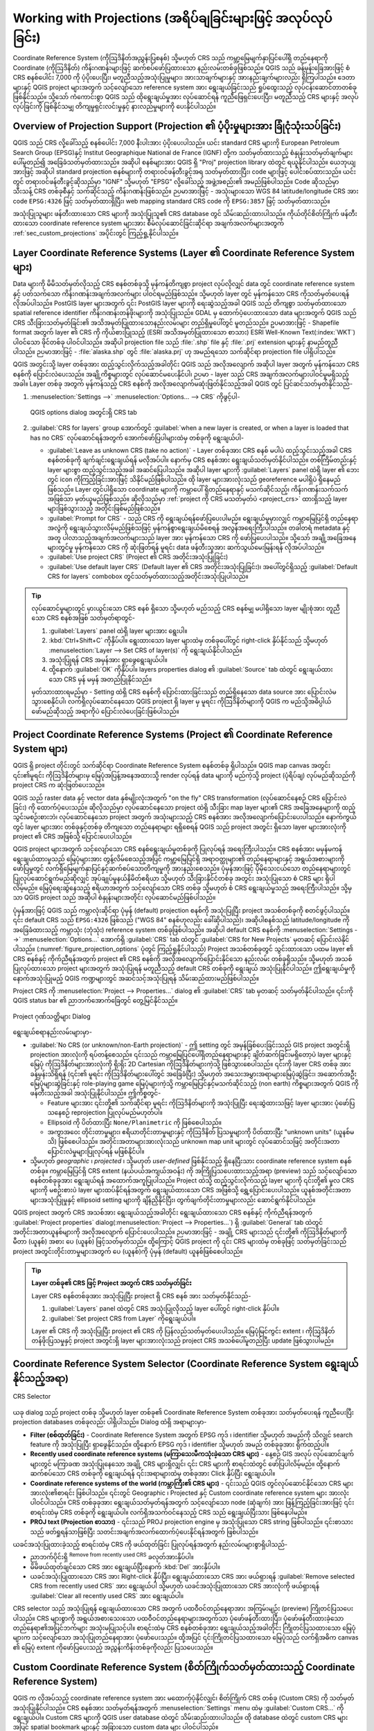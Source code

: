 .. _`label_projections`:

****************************************************************
Working with Projections (အရိပ်ချခြင်းများဖြင့် အလုပ်လုပ်ခြင်း)
****************************************************************

.. only:: html

   .. contents::
      :local:

.. index:: Projections, CRS (Coordinate Reference System)

Coordinate Reference System (ကိုဩဒိနိတ်အညွှန်းပြစနစ်) သို့မဟုတ် CRS သည် ကမ္ဘာ့မြေမျက်နှာပြင်ပေါ်ရှိ တည်နေရာကို Coordinate (ကိုဩဒိနိတ်) ကိန်းဂဏန်းများဖြင့် ဆက်စပ်ဖော်ပြထားသော နည်းလမ်းတစ်ခုဖြစ်သည်။ QGIS သည် ခန့်မှန်းခြေအားဖြင့် စံ CRS စနစ်ပေါင်း 7,000 ကို ပံ့ပိုးပေးပြီး၊ မတူညီသည့်အသုံးပြုမှုများ၊ အားသာချက်များနှင့် အားနည်းချက်များလည်း ရှိကြပါသည်။ ဒေတာများနှင့် QGIS project များအတွက် သင့်လျော်သော reference system အား ရွေးချယ်ခြင်းသည် ရှုပ်ထွေးသည့် လုပ်ငန်းဆောင်တာတစ်ခု ဖြစ်နိုင်သည်။ သို့သော် ကံကောင်းစွာ QGIS သည် ထိုရွေးချယ်မှုအား လုပ်ဆောင်ရန် ကူညီဖြေရှင်းပေးပြီး၊ မတူညီသည့် CRS များနှင့် အလုပ်လုပ်ခြင်းကို ဖြစ်နိုင်သမျှ တိကျမှုရှင်းလင်းမှုနှင့် နားလည်မှုများကို ပေးနိုင်ပါသည်။ 

.. index:: EPSG (European Petroleum Search Group), IGNF (Institut Geographique National de France)

Overview of Projection Support (Projection ၏ ပံ့ပိုးမှုများအား ခြုံငုံသုံးသပ်ခြင်း)
====================================================================================

QGIS သည် CRS လို့ခေါ်သည့် စနစ်ပေါင်း 7,000 နီးပါးအား ပံ့ပိုးပေးပါသည်။ ယင်း standard CRS များကို European Petroleum Search Group (EPSG)နှင့်  
Institut Geographique National de France (IGNF) တို့က သတ်မှတ်ထားသည့် စံနှုန်းသတ်မှတ်ချက်များပေါ်မူတည်၍ အခြေခံသတ်မှတ်ထားသည်။
အဆိုပါ စနစ်များအား QGIS ရှိ "Proj" projection library ထဲတွင် ရယူနိုင်ပါသည်။ ယေဘုယျအားဖြင့် အဆိုပါ standard projection စနစ်များကို 
တရားဝင်ဖန်တီးခွင့်အရ သတ်မှတ်ထားပြီး၊ code များဖြင့် ပေါင်းစပ်ထားသည်။ ယင်းတွင် တရားဝင်ဖန်တီးခွင့်ဆိုသည်မှာ "IGNF" သို့မဟုတ် "EPSG"  လို့ခေါ်သည့် 
အဖွဲ့အစည်း၏ အမည်ဖြစ်ပါသည်။ Code ဆိုသည်မှာ သီးသန့် CRS တစ်ခုစီနှင့် သက်ဆိုင်သည့် ကိန်းဂဏန်းဖြစ်သည်။ 
ဉပမာအားဖြင့် - အသုံးများသော WGS 84 latitude/longitude CRS အား code ``EPSG:4326`` ဖြင့် သတ်မှတ်ထားရှိပြီး၊
web mapping standard CRS code ကို ``EPSG:3857`` ဖြင့် သတ်မှတ်ထားသည်။

အသုံးပြုသူများ ဖန်တီးထားသော CRS များကို အသုံးပြုသူ၏ CRS database တွင် သိမ်းဆည်းထားပါသည်။ 
ကိုယ်တိုင်စိတ်ကြိုက် ဖန်တီးထားသော coordinate reference system များအား စီမံလုပ်ဆောင်ခြင်းဆိုင်ရာ အချက်အလက်များအတွက် 
:ref:`sec_custom_projections` အပိုင်းတွင် ကြည့်ရှု့နိုင်ပါသည်။ 

.. _layer_crs:

Layer Coordinate Reference Systems (Layer ၏ Coordinate Reference System များ)
==============================================================================

Data များကို မိမိသတ်မှတ်လိုသည့် CRS စနစ်တစ်ခုသို့ မှန်ကန်တိကျစွာ project လုပ်လိုလျှင် data တွင် coordinate reference system နှင့် ပတ်သက်သော ကိန်းဂဏန်းအချက်အလက်များ ပါဝင်ရမည်ဖြစ်သည်။ သို့မဟုတ် layer တွင် မှန်ကန်သော CRS ကိုသတ်မှတ်ပေးရန် လိုအပ်ပါသည်။ PostGIS layer များအတွက် ၎င်း PostGIS layer များကို ရေးဆွဲသည့်အခါ QGIS သည် တိကျစွာ သတ်မှတ်ထားသော spatial reference identifier ကိန်းဂဏန်းတန်ဖိုးများကို အသုံးပြုသည်။ GDAL မှ ထောက်ပံ့ပေးထားသော  data များအတွက် QGIS သည် CRS သီးခြားသတ်မှတ်ခြင်း၏ အသိအမှတ်ပြုထားသောနည်းလမ်းများ တည်ရှိမှုပေါ်တွင် မူတည်သည်။ ဥပမာအားဖြင့် - Shapefile format အတွက် layer ၏ CRS ကို ကိုယ်စားပြုသည့် (ESRI အသိအမှတ်ပြုထားသော စာသား) ESRI Well-Known Text(:index:`WKT`) ပါဝင်သော ဖိုင်တစ်ခု ပါဝင်ပါသည်။ အဆိုပါ projection file သည် :file:`.shp` file နှင့် :file:`.prj` extension များနှင့် နာမည်တူညီပါသည်။ ဉပမာအားဖြင့် - :file:`alaska.shp` တွင် :file:`alaska.prj` ဟု အမည်ရသော သက်ဆိုင်ရာ projection file ပါရှိပါသည်။ 

QGIS အတွင်းသို့ layer တစ်ခုအား ထည့်သွင်းလိုက်သည့်အခါတိုင်း  QGIS သည် အလိုအလျောက် အဆိုပါ layer အတွက် မှန်ကန်သော  
CRS စနစ်ကို ပြောင်းလဲပေးသည်။ အချို့ကိစ္စများတွင် လုပ်ဆောင်မပေးနိုင်ပါ၊ ဉပမာ - layer သည် CRS အချက်အလက်များပါဝင်မှုမရှိသည့်အခါ။ Layer တစ်ခု အတွက် မှန်ကန်သည့် CRS စနစ်ကို အလိုအလျောက်မဆုံးဖြတ်နိုင်သည့်အခါ QGIS တွင် ပြင်ဆင်သတ်မှတ်နိုင်သည်-

#. :menuselection:`Settings -->` |options| :menuselection:`Options... --> CRS` ကိုဖွင့်ပါ-

   .. _figure_projection_options:

   .. figure:: ../introduction/img/options_crs.png
      :align: center

      QGIS options dialog အတွင်းရှိ CRS tab

#. :guilabel:`CRS for layers` group အောက်တွင် :guilabel:`when a new layer is created, or when a layer is loaded that has no CRS` လုပ်ဆောင်ရန်အတွက် အောက်ဖော်ပြပါများထဲမှ တစ်ခုကို ရွေးချယ်ပါ-

   * |radioButtonOn| :guilabel:`Leave as unknown CRS (take no action)` -
     Layer တစ်ခုအား CRS စနစ် မပါပဲ ထည့်သွင်းသည့်အခါ CRS စနစ်တစ်ခုကို ချက်ချင်းရွေးချယ်ရန် မလိုအပ်ပါ။ နောက်မှ CRS စနစ်အား  ရွေးချယ်သတ်မှတ်နိုင်ပါသည်။ တစ်ကြိမ်တည်းနှင့် layer များစွာ ထည့်သွင်းသည့်အခါ အဆင်ပြေပါသည်။ အဆိုပါ layer များကို :guilabel:`Layers` panel ထဲရှိ layer ၏ ဘေးတွင် |indicatorNoCRS| icon ကိုကြည့်ခြင်းအားဖြင့် သိနိုင်မည်ဖြစ်ပါသည်။ ထို layer များအားလုံးသည် georeference မပါရှိပဲ ရှိနေမည်ဖြစ်သည်။ Layer တွင်ပါရှိသော coordinate များကို ကမ္ဘာပေါ် ရှိတည်နေရာနှင့် မသက်ဆိုင်သည့်၊ ကိန်းဂဏန်းသက်သက်အဖြစ်သာ မှတ်ယူမည်ဖြစ်သည်။ ဆိုလိုသည်မှာ :ref:`project ကို CRS မသတ်မှတ်ပဲ <project_crs>` ထားရှိသည့် layer များဖြစ်သွားသည့် အတိုင်းဖြစ်မည်ဖြစ်သည်။ 
   * |radioButtonOff| :guilabel:`Prompt for CRS` - သည် CRS ကို ရွေးချယ်ရန်ဖော်ပြပေးပါမည်။ ရွေးချယ်မှုမှားလျှင် ကမ္ဘာမြေပြင်ရှိ တည်နေရာအလွဲကို ရွေးချယ်သွားလိမ့်မည်ဖြစ်သဖြင့် မှန်ကန်စွာရွေးချယ်မိစေရန် အလွန်အရေးကြီးပါသည်။ တခါတရံ metadata နှင့်အတူ ပါလာသည့်အချက်အလက်များသည် layer အား မှန်ကန်သော CRS ကို ဖော်ပြပေးပါသည်။ သို့သော် အချို့အခြေအနေများတွင်မှု မှန်ကန်သော CRS ကို ဆုံးဖြတ်ရန် မူရင်း data ဖန်တီးသူအား ဆက်သွယ်မေးမြန်းရန် လိုအပ်ပါသည်။
   * |radioButtonOff| :guilabel:`Use project CRS` (Project ၏ CRS အတိုင်းအသုံးပြုခြင်း)
   * |radioButtonOff| :guilabel:`Use default layer CRS` (Default layer ၏ CRS အတိုင်းအသုံးပြုခြင်း)၊ အပေါ်တွင်ရှိသည့် :guilabel:`Default CRS for layers` combobox တွင်သတ်မှတ်ထားသည့်အတိုင်းအသုံးပြုပါသည်။ 

.. tip::

   လုပ်ဆောင်မှုများတွင် မှားယွင်းသော CRS စနစ် ရှိသော သို့မဟုတ် မည်သည့် CRS စနစ်မျှ မပါရှိသော layer မျိုးစုံအား တူညီသော CRS စနစ်အဖြစ် သတ်မှတ်ရာတွင်-

   #. :guilabel:`Layers` panel ထဲရှိ layer များအား ရွေးပါ။
   #. :kbd:`Ctrl+Shift+C` ကိုနှိပ်ပါ။ ရွေးထားသော layer များထဲမှ တစ်ခုပေါ်တွင် right-click နှိပ်နိုင်သည် သို့မဟုတ် :menuselection:`Layer --> Set CRS of layer(s)` ကို ရွေးချယ်နိုင်ပါသည်။
   #. အသုံးပြုရန် CRS အမှန်အား ရှာဖွေရွေးချယ်ပါ။
   #. ထို့နောက် :guilabel:`OK` ကိုနှိပ်ပါ။  layers properties dialog ၏ :guilabel:`Source` tab ထဲတွင် ရွေးချယ်ထားသော CRS မှန် မမှန် အတည်ပြုနိုင်သည်။ 

   မှတ်သားထားရမည်မှာ - Setting ထဲရှိ CRS စနစ်ကို ပြောင်းထားခြင်းသည် တည်ရှိနေသော data source အား ပြောင်းလဲမသွားစေနိုင်ပါ၊ လက်ရှိလုပ်ဆောင်နေသော QGIS project ရှိ layer မှ မူရင်း ကိုဩဒိနိတ်များကို QGIS က မည်သို့အဓိပ္ပါယ်ဖော်မည်ဆိုသည့် အရာကိုပဲ ပြောင်းလဲပေးခြင်းဖြစ်ပါသည်။ 


.. index:: CRS, Proj, On-the-fly transformation
   single: CRS; Default CRS
.. _project_crs:

Project Coordinate Reference Systems (Project ၏ Coordinate Reference System များ)
==================================================================================

QGIS ရှိ  project တိုင်းတွင် သက်ဆိုင်ရာ Coordinate Reference System စနစ်တစ်ခု ရှိပါသည်။ QGIS map canvas အတွင်း ၎င်း၏မူရင်း ကိုဩဒိနိတ်များမှ မြေပုံအပြန့်အနေအထားသို့ render လုပ်ရန် data များကို မည်ကဲ့သို့ project (ပုံရိပ်ချ) လုပ်မည်ဆိုသည်ကို project CRS က ဆုံးဖြတ်ပေးသည်။ 

QGIS သည် raster data နှင့် vector data နှစ်မျိုးလုံးအတွက် "on the fly" CRS transformation (လုပ်ဆောင်နေစဉ် CRS ပြောင်းလဲခြင်း) ကို ထောက်ပံ့ပေးသည်။
ဆိုလိုသည်မှာ လုပ်ဆောင်နေသော project ထဲရှိ သီးခြား map layer များ၏ CRS အခြေအနေများကို ထည့်သွင်းမစဉ်းစားဘဲ၊ လုပ်ဆောင်နေသော project
အတွက် အသုံးများသည့် CRS စနစ်အား အလိုအလျောက်ပြောင်းပေးပါသည်။ နောက်ကွယ်တွင် layer များအား တစ်ခုနှင့်တစ်ခု တိကျသော တည်နေရာများ ရရှိစေရန်
QGIS သည် project အတွင်း ရှိသော layer များအားလုံးကို project ၏ CRS အဖြစ်သို့ ပြောင်းပေးပါသည်။ 
 
QGIS project များအတွက် သင့်လျော်သော CRS စနစ်ရွေးချယ်မှုတစ်ခုကို ပြုလုပ်ရန် အရေးကြီးပါသည်။ 
CRS စနစ်အား မမှန်မကန်ရွေးချယ်ထားမှုသည် မြေပုံများအား တွန့်လိမ်စေသည့်အပြင် ကမ္ဘာ့မြေပြင်ရှိ အရာဝတ္ထုများ၏ တည်နေရာများနှင့် အရွယ်အစားများကို ဖော်ပြမှုတွင် လက်ရှိမြေမျက်နှာပြင်နှင့်ဆက်စပ်သောတိကျမှုကို အားနည်းစေသည်။ ပုံမှန်အားဖြင့် ပိုမိုသေးငယ်သော တည်နေရာများတွင် ပြုလုပ်ဆောင်ရွက်မည်ဆိုလျှင် အုပ်ချုပ်မှုနယ်နိမိတ်ဧရိယာ သို့မဟုတ် သီးခြားနိုင်ငံတစ်ခု အတွင်း အသုံးပြုသော စံ CRS များ ရှိပါလိမ့်မည်။ မြေပုံရေးဆွဲနေသည့် ဧရိယာအတွက် သင့်လျော်သော CRS တစ်ခု သို့မဟုတ် စံ CRS ရွေးချယ်မှုသည် အရေးကြီးပါသည်။ သို့မှသာ QGIS project သည် အဆိုပါ စံနှုန်းများအတိုင်း လုပ်ဆောင်မည်ဖြစ်ပါသည်။ 

ပုံမှန်အားဖြင့် QGIS သည် ကမ္ဘာလုံးဆိုင်ရာ ပုံမှန် (default) projection စနစ်ကို အသုံးပြုပြီး project အသစ်တစ်ခုကို စတင်ဖွင့်ပါသည်။ ၎င်း default CRS သည်  ``EPSG:4326`` ဖြစ်သည် ("WGS 84" စနစ်ဟုလည်း ခေါ်ဆိုပါသည်)၊ အဆိုပါစနစ်သည် latitude/longitude ကိုအခြေခံထားသည့် ကမ္ဘာသုံး (ဘုံသုံး) reference system တစ်ခုဖြစ်ပါသည်။ အဆိုပါ default CRS စနစ်ကို :menuselection:`Settings -->` |options| :menuselection:`Options...` အောက်ရှိ :guilabel:`CRS` tab ထဲတွင် :guilabel:`CRS for New Projects` မှတဆင့် ပြောင်းလဲနိုင်ပါသည်။ (:numref:`figure_projection_options` ပုံတွင် ကြည့်ရှုနိုင်ပါသည်) Project အသစ်တစ်ခုတွင် သွင်းထားသော ပထမ layer ၏ CRS စနစ်နှင့် ကိုက်ညီရန်အတွက် project ၏ CRS စနစ်ကို အလိုအလျောက်ပြောင်းနိုင်သော နည်းလမ်း တစ်ခုရှိသည်။ သို့မဟုတ် အသစ်ပြုလုပ်ထားသော project များအတွက် အသုံးပြုရန် မတူညီသည့် default CRS တစ်ခုကို ရွေးချယ် အသုံးပြုနိုင်ပါသည်။ ဤရွေးချယ်မှုကို  နောက်အသုံးပြုမည့် QGIS ကဏ္ဍများတွင် အဆင်သင့်အသုံးပြုရန် သိမ်းဆည်ထားမည်ဖြစ်ပါသည်။ 

Project CRS ကို :menuselection:`Project --> Properties...` dialog ၏ :guilabel:`CRS` tab မှတဆင့် သတ်မှတ်နိုင်ပါသည်။ ၎င်းကို QGIS status bar ၏ ညာဘက်အောက်ခြေတွင် တွေ့မြင်နိုင်သည်။ 

.. _figure_projection_project:

.. figure:: img/projectionDialog.png
   :align: center

   Project ဂုဏ်သတ္တိများ Dialog

ရွေးချယ်စရာနည်းလမ်းများမှာ-

* |unchecked| :guilabel:`No CRS (or unknown/non-Earth projection)` - ဤ setting တွင် အမှန်ခြစ်ပေးခြင်းသည် GIS project အတွင်းရှိ projection အားလုံးကို ရပ်တန့်စေသည်။ ၎င်းသည် ကမ္ဘာမြေပြင်ပေါ်ရှိတည်နေရာများနှင့် ချိတ်ဆက်ခြင်းမရှိတော့ပဲ layer များနှင့်  မြေပုံ ကိုဩဒိနိတ်များအားလုံးကို ရိုးရိုး 2D Cartesian ကိုဩဒိနိတ်များကဲ့သို့ ဖြစ်သွားစေပါသည်။ ၎င်းကို layer CRS တစ်ခု အား ခန့်မှန်းသိရှိရန် (၎င်း၏ မူရင်း ကိုဩဒိနိတ်များပေါ်တွင် အခြေခံပြီး) သို့မဟုတ် အသေးအမွှားအရာများမြေပုံဆွဲခြင်း၊ အဆောက်အဦးမြေပုံများဆွဲခြင်းနှင့် role-playing game မြေပုံများကဲ့သို့ ကမ္ဘာမြေပြင်နှင့်မသက်ဆိုင်သည့် (non earth) ကိစ္စများအတွက် QGIS ကိုဖန်တီးသည့်အခါ အသုံးပြုနိုင်ပါသည်။ ဤကိစ္စတွင်-
  
  * Feature များအား ၎င်းတို့၏ သက်ဆိုင်ရာ မူရင်း ကိုဩဒိနိတ်များကို အသုံးပြုပြီး ရေးဆွဲထားသဖြင့် layer များအား ပုံဖော်ပြသနေစဉ် reprojection ပြုလုပ်မည်မဟုတ်ပါ။
  * Ellipsoid ကို ပိတ်ထားပြီး ``None/Planimetric`` ကို ဖြစ်စေပါသည်။ 
  * အကွာအဝေး တိုင်းတာမှုများ၊ ဧရိယာတိုင်းတာမှုများနှင့် ကိုဩဒိနိတ် ပြသမှုများကို ပိတ်ထားပြီး "unknown units" (ယူနစ်မသိ) ဖြစ်စေပါသည်။ အတိုင်းအတာများအားလုံးသည် unknown map unit များတွင် လုပ်ဆောင်သဖြင့် အတိုင်းအတာပြောင်းလဲမှုများပြုလုပ်ရန် မဖြစ်နိုင်ပါ။ 
	
* သို့မဟုတ်  *geographic* ၊ *projected* ၊ သို့မဟုတ် *user-defined* ဖြစ်နိုင်သည့် ရှိနေပြီးသား coordinate reference system စနစ်တစ်ခု။ ကမ္ဘာမြေပြင်ရှိ CRS extent (နယ်ပယ်အကျယ်အဝန်း) ကို အကြိုပြသပေးထားသည့်အရာ (preview) သည်  သင့်လျော်သော စနစ်တစ်ခုခုအား ရွေးချယ်ရန် အထောက်အကူပြုပါသည်။ Project ထဲသို့ ထည့်သွင်းလိုက်သည့် layer များကို ၎င်းတို့၏ မူလ CRS များကို မစဉ်းစားပဲ layer များထပ်နိုင်ရန်အတွက် ရွေးချယ်ထားသော CRS အဖြစ်သို့ ရွှေ့ပြောင်းပေးပါသည်။ ယူနစ်အတိုင်းအတာများအသုံးပြုမှုနှင့် ellipsoid setting များကို ချိန်ညှိနိုင်ပြီး၊ တွက်ချက်တိုင်းတာမှုများလည်း  ဆောင်ရွက်နိုင်ပါသည်။ 
   
QGIS project အတွက် CRS အသစ်အား ရွေးချယ်သည့်အခါတိုင်း ရွေးချယ်ထားသော CRS စနစ်နှင့် ကိုက်ညီရန်အတွက် :guilabel:`Project properties` dialog(:menuselection:`Project --> Properties...`) ရှိ :guilabel:`General` tab ထဲတွင် အတိုင်းအတာယူနစ်များကို အလိုအလျောက် ပြောင်းပေးပါသည်။ ဉပမာအားဖြင့် - အချို့ CRS များသည်  ၎င်းတို့၏ ကိုဩဒိနိတ်များကို မီတာ (ယူနစ်) အစား ပေ (ယူနစ်) ဖြင့်သတ်မှတ်သည်။ ထို့ကြောင့် QGIS project ကို ၎င်း CRS များထဲမှ တစ်ခုဖြင့် သတ်မှတ်ခြင်းသည် project အတွင်းတိုင်းတာမှုများအတွက် ပေ (ယူနစ်)ကို ပုံမှန် (default) ယူနစ်ဖြစ်စေပါသည်။

.. tip:: **Layer တစ်ခု၏ CRS ဖြင့် Project အတွက် CRS သတ်မှတ်ခြင်း**

   Layer CRS စနစ်တစ်ခုအား အသုံးပြုပြီး project ရှိ CRS စနစ် အား သတ်မှတ်နိုင်သည်-

   #. :guilabel:`Layers` panel ထဲတွင် CRS အသုံးပြုလိုသည့် layer ပေါ်တွင် right-click နှိပ်ပါ။
   #. :guilabel:`Set project CRS from Layer` ကိုရွေးချယ်ပါ။ 

   Layer ၏ CRS ကို အသုံးပြုပြီး project ၏ CRS ကို ပြန်လည်သတ်မှတ်ပေးပါသည်။ မြေပုံမြင်ကွင်း extent ၊ ကိုဩဒိနိတ် တန်ဖိုးပြသမှုနှင့် project အတွင်းရှိ layer များအားလုံးသည် project CRS အသစ်ပေါ်မူတည်ပြီး update ဖြစ်သွားပါမည်။

.. index:: CRS Selection
.. _crs_selector:

Coordinate Reference System Selector (Coordinate Reference System ရွေးချယ်နိုင်သည့်အရာ)
========================================================================================

.. _figure_crs_selector:

.. figure:: img/crs_selector.png
   :align: center

   CRS Selector 

ယခု dialog သည် project တစ်ခု သို့မဟုတ် layer တစ်ခု၏ Coordinate Reference System တစ်ခုအား သတ်မှတ်ပေးရန် ကူညီပေးပြီး projection databases တစ်ခုလည်း ပါရှိပါသည်။ Dialog ထဲရှိ အရာများမှာ-

*  **Filter (စစ်ထုတ်ခြင်း)** - Coordinate Reference System အတွက် EPSG ကုဒ် ၊ identifier သို့မဟုတ် အမည်ကို သိလျှင် search feature ကို အသုံးပြုပြီး ရှာဖွေနိုင်သည်။ ထို့နောက် EPSG ကုဒ် ၊ identifier သို့မဟုတ် အမည် တစ်ခုခုအား ရိုက်ထည့်ပါ။ 
*  **Recently used coordinate reference systems (မကြာသေးမီကသုံးခဲ့သော CRS များ)** - နေ့စဉ် GIS အလုပ် လုပ်ဆောင်ချက်များတွင် မကြာခဏ အသုံးပြုနေသော အချို့ CRS များရှိလျှင်၊ ၎င်း CRS များကို စာရင်းထဲတွင် ဖော်ပြပါလိမ့်မည်။ ထို့နောက် ဆက်စပ်သော CRS တစ်ခုကို ရွေးချယ်ရန် ၎င်းအရာများထဲမှ တစ်ခုအား Click နှိပ်ပြီး ရွေးချယ်ပါ။ 
*  **Coordinate reference systems of the world (ကမ္ဘာကြီး၏ CRS များ)** - ၎င်းသည် QGIS တွင်လုပ်ဆောင်နိုင်သော CRS များအားလုံး၏စာရင်း ဖြစ်ပါသည်။ ၎င်းတွင် Geographic ၊  Projected နှင့်  Custom coordinate reference system များ အားလုံးပါဝင်ပါသည်။ CRS တစ်ခုခုအား ရွေးချယ်သတ်မှတ်ရန်အတွက် သင့်လျော်သော node (ဆုံချက်) အား ဖြန့်ကြည့်ခြင်းအားဖြင့် ၎င်းစာရင်းထဲမှ CRS တစ်ခုကို ရွေးချယ်ပါ။ လက်ရှိအသက်ဝင်နေသည့် CRS သည် ရွေးချယ်ပြီးသား ဖြစ်နေပါမည်။ 
*  **PROJ text (Projection စာသား)** - ၎င်းသည် PROJ projection engine မှ အသုံးပြုသော CRS string ဖြစ်ပါသည်။ ၎င်းစာသားသည် ဖတ်ရှုရန်သာဖြစ်ပြီး သတင်းအချက်အလက်ထောက်ပံ့ပေးနိုင်ရန်အတွက် ဖြစ်ပါသည်။ 


ယခင်အသုံးပြုထားခဲ့သည့် စာရင်းထဲမှ CRS ကို ဖယ်ထုတ်ခြင်း ပြုလုပ်ရန်အတွက် နည်းလမ်းများစွာရှိပါသည်-

* ညာဘက်ပိုင်းရှိ |clearItem| :sup:`Remove from recently used CRS` ခလုတ်အားနှိပ်ပါ။ 
* မိမိဖယ်ထုတ်ချင်သော CRS အား ရွေးချယ်ပြီးနောက် :kbd:`Del` အားနှိပ်ပါ။ 
* ယခင်အသုံးပြုထားသော  CRS အား Right-click နှိပ်ပြီး၊ ရွေးချယ်ထားသော CRS အား ဖယ်ရှားရန် |clearItem| :guilabel:`Remove selected CRS from recently used CRS` အား ရွေးချယ်ပါ သို့မဟုတ် ယခင်အသုံးပြုထားသော CRS အားလုံးကို ဖယ်ရှားရန် |clearConsole| :guilabel:`Clear all recently used CRS` အား ရွေးချယ်ပါ။ 
   

CRS selector သည် အသုံးပြုရန် ရွေးချယ်ထားသော CRS အတွက် ပထဝီဝင်တည်နေရာအား အကြမ်းမျဉ်း (preview) ကြိုတင်ပြသပေးပါသည်။ 
CRS များစွာကို အရွယ်အစားသေးသော ပထဝီဝင်တည်နေရာများအတွက်သာ ပုံဖော်ဖန်တီးထားပြီး၊ ပုံဖော်ဖန်တီးထားခဲ့သော တည်နေရာ၏အပြင်ဘက်များ အသုံးမပြုသင့်ပါ။  စာရင်းထဲမှ CRS စနစ်တစ်ခုအား ရွေးချယ်သည့်အခါတိုင်း ကြိုတင်ပြသထားသော မြေပုံများက သင့်လျော်သော အသုံးပြုတည်နေရာအား ပုံဖော်ပေးသည်။ ထို့အပြင် ၎င်းကြိုတင်ပြသထားသော မြေပုံသည် လက်ရှိအဓိက canvas ၏ မြေပုံ extent ကိုဖော်ပြပေးသည့် အညွှန်းကိန်းတစ်ခုကိုလည်း ပြသပေးသည်။

.. index:: CRS
   single: CRS; Custom CRS

.. _sec_custom_projections:

Custom Coordinate Reference System (စိတ်ကြိုက်သတ်မှတ်ထားသည့် Coordinate Reference System)
==========================================================================================

QGIS က လိုအပ်သည့် coordinate reference system အား မထောက့်ပံ့နိုင်လျှင်၊ စိတ်ကြိုက် CRS တစ်ခု (Custom CRS) ကို သတ်မှတ်အသုံးပြုနိုင်ပါသည်။ CRS စနစ်အား သတ်မှတ်ရန်အတွက် :menuselection:`Settings` menu ထဲမှ |customProjection|
:guilabel:`Custom CRS...` ကို ရွေးချယ်ပါ။ Custom CRS များကို QGIS user database ထဲတွင် သိမ်းဆည်းထားပါသည်။ ထို database ထဲတွင် custom CRS များအပြင် spatial bookmark များနှင့် အခြားသော custom data များ ပါဝင်ပါသည်။ 

QGIS တွင် custom CRS အား သတ်မှတ်ရာတွင် ROJ projection library အား ကောင်းကောင်း နားလည်သဘောပေါက်ရန် လိုအပ်ပါသည်။ စတင်လေ့လာရန်အတွက်  "Cartographic Projection Procedures for the UNIX Environment - A User's Manual" by Gerald I. Evenden, U.S. Geological Survey Open-File Report 90-284, 1990 စာအုပ်ကို ကိုးကားပါ။ (https://pubs.usgs.gov/of/1990/of90-284/ofr90-284.pdf တွင် ရယူနိုင်ပါသည်)

ဤ manual စာအုပ်သည် ``proj`` အသုံးပြုပုံနှင့် ဆက်နွယ်သော command line အသုံးပြုပုံများအား ဖော်ပြပေးထားသည်။ ``proj`` ဖြင့်အသုံးပြုထားသော cartographic parameter (မြေပုံရေးဆွဲခြင်းနှင့်ဆိုင်သည့် သတ်မှတ်ချက်) များကို ဤအသုံးပြုသူ manual စာအုပ်တွင် ဖော်ပြထားရှိပြီး ၎င်းသည် QGIS က အသုံးပြုနေသော အရာများနှင့် တူပါသည်။ 

User CRS အတွက် သတ်မှတ်ရန် :guilabel:`Custom Coordinate Reference System Definition` dialog သည်
parameter ၂ ခုသာလျှင်လိုအပ်သည်-

#. A descriptive name (ဖော်ပြပေးမည့် နာမည်တစ်ခု)
#. The cartographic parameters in PROJ or WKT format (PROJ သို့မဟုတ် WKT format ဖြင့် cartographic parameter များ)

CRS စနစ် အသစ်တစ်ခုအား ဖန်တီးထည့်သွင်းရန်-

#. |symbologyAdd| :sup:`Add new CRS` button အား click နှိပ်ပါ။ 
#. ဖော်ပြမည့် အမည်တစ်ခု ထည့်သွင်းပါ။
#. Format ကို ရွေးချယ်ပါ။ ၎င်းသည်  :guilabel:`Proj String` သို့မဟုတ်  :guilabel:`WKT` ဖြစ်နိုင်သည်။
#. CRS :guilabel:`Parameters` များထည့်သွင်းပါ။

   .. note:: **CRS definition များကို WKT format ဖြင့်သိမ်းဆည်းခြင်းကို ဦးစားပေးပါ**

	``Proj String`` နှင့် ``WKT`` format များအား ထောက်ပံ့ပေးထားသော်လည်း WKT format ထဲတွင် projection အဓိပ္ပါယ်သတ်မှတ်ချက်များကို သိမ်းဆည်းထားခြင်းကို အထူးအကြံပြုပါသည်။ ထို့ကြောင့် အဓိပ္ပါယ်သတ်မှတ်ချက် proj format ဖြင့်ရှိနေလျှင် ၎င်း format အား ရွေးချယ်ပြီး	parameter များအားထည့်သွင်းပါ။ ထို့နောက် WKT format အား ပြောင်းလိုက်ပါ။ QGIS က WKT format သို့ အဓိပ္ပါယ်သတ်မှတ်ချက်ကို ပြောင်းပေးပြီး ၎င်းကို နောက်ပိုင်းတွင် သိမ်းဆည်းထားနိုင်ပါသည်။ 
	
#. CRS အဓိပ္ပါယ်သတ်မှတ်ချက်သည် လက်ခံနိုင်သော projection အဓိပ္ပါယ်သတ်မှတ်ချက် ဖြစ်မဖြစ်ကို စစ်ဆေးရန် :guilabel:`Validate` အား
   click နှိပ်ပါ။ 
   
.. _figure_projection_custom:

.. figure:: img/customProjectionDialog.png
   :align: center

   စိတ်ကြိုက် CRS တစ်ခုဖန်တီးခြင်း Dialog

ကောင်းမွန်သောရလာဒ်များ ဖြစ်မဖြစ်ကိုကြည့်ရှုရန် CRS parameter များကို စမ်းသပ်နိုင်သည်။ ထိုသို့လုပ်ဆောင်ရန်အတွက် :guilabel:`North` နှင့် :guilabel:`East` fields ထဲတွင် သိရှိပြီးသား WGS 84 latitude နှင့် longitude တန်ဖိုးများ ထည့်သွင်းပါ။ :guilabel:`Calculate` အား click နှိပ်ပြီး ယခင် coordinate reference system ရှိ သိရှိပြီးသားတန်ဖိုးများနှင့် ရလဒ်များအား နှိုင်းယှဉ်ပါ။ 

Integrate an NTv2-transformation in QGIS (NTv2-transformation ကို QGIS တွင် ပေါင်းစပ်အသုံးပြုခြင်း)
----------------------------------------------------------------------------------------------------

QGIS တွင် NTv2 transformation file တစ်ခုကို ပေါင်းစပ်အသုံးပြုရန် နောက်ထပ်အဆင့်တစ်ဆင့်လိုအပ်ပါသည်-

#. QGIS မှ အသုံးပြုသည့် CRS/Proj folder ထဲတွင် NTv2 file (.gsb) ကိုထားပါ။ 
   (ဉပမာ - Window အသုံးပြုသူများအတွက် :file:`C:\\OSGeo4W64\\share\\proj`)
#. :guilabel:`Custom Coordinate Reference System Definition` (:menuselection:`Settings --> Custom Projections...`) ၏ 
   :guilabel:`Parameters` field ရှိ Proj definition တွင် **nadgrids** (``+nadgrids=nameofthefile.gsb``) ကို ပေါင်းထည့်ပါ။ 

   .. _figure_nadgrids:

   .. figure:: img/nadgrids_example.png
      :align: center

      NTv2 transformation တစ်ခုကို ပြင်ဆင်သတ်မှတ်ခြင်း


.. index:: Datum transformation
.. _datum_transformation:

Datum Transformations (မူတည်မျက်နှာပြင် အပြောင်းအလဲပြုလုပ်ခြင်း)
=================================================================

QGIS တွင် 'on-the-fly' CRS transformation ကို default အနေဖြင့်ထည့်သွင်းပေးထားပါသည်။ ဆိုလိုသည်မှာ 
မတူညီသော coordinate system များဖြင့် layer များကို အသုံးပြုသည့်အချိန်တိုင်း QGIS သည် ၎င်းတို့ကို project CRS
သို့ ပြန်လည်ပြောင်းပေးပါသည်။ အချို့သော CRS များအတွက် project ၏ CRS သို့ reproject ပြုလုပ်ပေးနိုင်သော ဖြစ်နိုင်ခြေရှိသည့်ပြောင်းလဲမှုများ အများအပြားရှိပါသည်။

ပုံမှန်အားဖြင့် QGIS သည် ရရှိနိုင်သည့် အတိကျဆုံး transformation ကို အသုံးပြုရန် ပြုလုပ်ပါလိမ့်မည်။ သို့သော် အချို့သော ဖြစ်ရပ်များ၊ ဥပမာအားဖြင့် - transformation တစ်ခုကို အသုံးပြုရန် အပို ပံ့ပိုးဖြည့်ဆည်းပေးသော file (support file) များလိုအပ်သည့်ဖြစ်ရပ်များတွင် မဖြစ်နိုင်ပါ။ လက်ရှိအသုံးပြုရန် အဆင်သင့်မဖြစ်သေးသော်လည်း ပိုမိုတိကျသော transformation တစ်ခု ရနိုင်သည့်အချိန်တိုင်း QGIS က ပိုမိုတိကျသော transformation ကို အသုံးပြုရန် သတိပေး message ကိုဖော်ပြပေးပြီး  မိမိ system ထဲ၌ မည်သို့ အသုံးပြုရမည်ဆိုသည့် နည်းလမ်းကိုပါ ပြသပေးလိမ့်မည်။ ပုံမှန်အားဖြင့် ၎င်းသည် ပြင်ပ transformation support file package တစ်ခု download ပြုလုပ်ရန် လိုအပ်ပြီး အဆိုပါ file များကို မိမိ QGIS ရှိ :ref:`user profile <user_profiles>` folder အောက်တွင်ရှိသည့် :file:`proj` folder ထဲတွင် ထည့်သွင်းထားရပါမည်။

ဆန္ဒရှိမည်ဆိုလျှင် CRS နှစ်ခုကြားတွင် ဖြစ်နိုင်သမျှ transformation မျိုးစုံကို ပြုလုပ်နိုင်သည့်အချိန်တိုင်း QGIS သည် တိုက်တွန်းပေးနိုင်ပြီး မိမိ data အတွက် အသင့်လျော်ဆုံးဖြစ်သော transformation ကို ရွေးချယ်နိုင်စေပါသည်။ 

ဤ စိတ်ကြိုက်ပြင်ဆင်ခြင်းကို :guilabel:`Default datum transformations` အုပ်စုအောက်ရှိ 
:menuselection:`Settings -->` |options|:menuselection:`Options --> Transformations` tab menu ထဲတွင် ပြုလုပ်ပါသည်။

* |checkbox| :guilabel:`Ask for datum transformation if several are available` ကို အသုံးပြုခြင်း - 
  မူလဇစ်မြစ်/ ပြုလုပ်လိုသော CRS အတွဲတစ်ခုအတွက် သင့်လျော်သော datum transformation တစ်ခုထက်မက တည်ရှိသည့်အခါ project တွင်အသုံးပြုရန် အသုံးပြုသူများအနေဖြင့် မည်သည့် datum transformation ကို ရွေးချယ်နိုင်စေရန် dialog တစ်ခု အလိုအလျောက် ပွင့်လာပါလိမ့်မည်။ ၎င်း dialog မှ transformation တစ်ခုကို ရွေးချယ်ပြီးသည့်အခါ :guilabel:`Make default` checkbox ကို အမှန်ခြစ်ပေးထားပါက ထိုရွေးချယ်ထားမှုကို မှတ်ထားပေးပြီး အသစ်ပြုလုပ်လိုက်သော QGIS project တိုင်းတွင် အလိုအလျောက် အသုံးပြုသွားမည်ဖြစ်ပါသည်။ 
* Project တစ်ခုထဲသို့ layer တစ်ခုထည့်သွင်းခြင်း သို့မဟုတ် layer တစ်ခုကို reproject (projection တစ်ခုမှတစ်ခုသို့ ပြောင်းလဲခြင်း) ပြုလုပ်သည့်အခါ default အနေဖြင့် အသုံးပြုနိုင်ရန် သင့်လျော်သော Datum transformation စာရင်းတစ်ခုကို သတ်မှတ်ပေးထားခြင်း။
  
  :guilabel:`Select Datum Transformations` dialog ကို ဖွင့်ရန် |symbologyAdd| ခလုတ်ကို အသုံးပြုပါ။ ထို့နောက်-
	
  #. Drop-down menu သို့မဟုတ် |setProjection| :sup:`Select CRS` widget ကို အသုံးပြုပြီး layer ၏ :guilabel:`Source CRS` ကို ရွေးချယ်ပါ၊ 
  #. ထိုနည်းအတိုင်း :guilabel:`Destination CRS` ကိုလည်း ပြုလုပ်ပေးပါ။ 
  #. Source မှ destination သို့ ပြောင်းရန် ရနိုင်သော transformation များ စာရင်းကို ဇယားတွင် ပေးပါလိမ့်မည်။ Row တစ်ခုခုကို click ပြုလုပ်ခြင်းသည် transformation ၏ လက်ရှိအသုံးပြုထားသည့် setting များ၊ သက်ဆိုင်ရာ တိကျမှုနှင့် ဧရိယာဆိုင်ရာ အသေးစိတ်အချက်အလက်များကို ပြသပေးပါသည်။
	 
     .. _figure_projection_datum:

     .. figure:: img/datumTransformation.png
        :align: center

        နှစ်သက်ရာ default datum transformation တစ်ခုကို ရွေးချယ်ခြင်း 

     အချို့သော ဖြစ်ရပ်များတွင်မူ မိမိ system တွင် အသုံးပြုရန်အတွက် transformation သည် ရရှိနိုင်လိမ့်မည်မဟုတ်ပါ။  ဤဖြစ်ရပ်တွင် transformation ကို စာရင်းထဲတွင် (မီးခိုးရောင်) ဖြင့် ပြသနေလိမ့်မည်။ သို့သော် transformation ကို အထောက်အပံ့ပေးသော လိုအပ်သည့် package ကို install (ထည့်သွင်း) မလုပ်မချင်း ၎င်းကို အသုံးပြု၍မရနိုင်ပါ။ ပုံမှန်အားဖြင့် သက်ဆိုင်ရာ grid ကို install (ထည့်သွင်း) လုပ်ရန် နှင့် download ပြုလုပ်ရန် ခလုတ်တစ်ခုကို ဖော်ပြပေးထားပြီး ၎င်းကို :ref:`user profile <user_profiles>` directory ရှိ :file:`proj` folder ထဲတွင် သိမ်းဆည်းထားပါသည်။ 
	 
  #. မိမိနှစ်သက်သော transformation ကို ရှာဖွေပြီး၊ ရွေးချယ်ပါ။ 
  #. |checkbox| :guilabel:`Allow fallback transforms if preferred operation fails` ကို အမှန်ခြစ်/မဖြစ် သတ်မှတ်ပါ။ 
  #. :guilabel:`OK` ကိုနှိပ်ပါ။ 

	 Transformation အတွက် အသုံးပြုသည့် :guilabel:`Destination CRS` ၊ :guilabel:`Operation` ၊ :guilabel:`Source CRS` များနှင့် :guilabel:`Allow fallback Transforms` ကိုခွင့်ပြုထားခြင်းရှိ/မရှိ နှင့်သက်ဆိုင်သော အချက်အလက်များပါဝင်သည့် row တစ်ခုကို :guilabel:`Default Datum Transformations` အောက်ရှိ table ထဲသို့ ထပ်ပေါင်းထည့်ပေးပါသည်။ 

  ယခုမှစ၍ စာရင်းထဲရှိ entry (|toggleEditing|) ကို ပြောင်းလိုက်ခြင်း သို့မဟုတ် စာရင်းထဲမှ (|symbologyRemove|)ဖယ်ထုတ်လိုက်ခြင်း မပြုလုပ်မချင်း QGIS သည် CRS စနစ် ၂ ခုကြားတွင် နောက်လာမည့် transformation အတွက် ရွေးချယ်ထားသော datum transformation များကို အလိုအလျောက် အသုံးပြုပါသည်။ 
  
မိမိ system တွင်  အသစ်ပြုလုပ်ဖန်တီးလိုက်သော QGIS project များ အားလုံးသည် :menuselection:`Settings -->` |options|
:menuselection:`Options --> Transformations` tab တွင် သတ်မှတ်ထားသော Datum transformation များကို ဆက်လက်အသုံးပြုသွားမည်ဖြစ်ပါသည်။ ထို့အပြင် အခြား သီးခြား project တစ်ခုတွင် :guilabel:`Project properties` dialog
(:menuselection:`Project --> Properties...`) ၏ :guilabel:`CRS` tab မှတဆင့် ကိုယ်ပိုင် သီးခြားပြုလုပ်ထားသော transformation များရှိနိုင်ပါသည်။ အဆိုပါ setting များသည် လက်ရှိ လုပ်ဆောင်နေသော project ကိုသာ သက်ရောက်မှုရှိပါသည်။

 
.. Substitutions definitions - AVOID EDITING PAST THIS LINE
   This will be automatically updated by the find_set_subst.py script.
   If you need to create a new substitution manually,
   please add it also to the substitutions.txt file in the
   source folder.

.. |checkbox| image:: /static/common/checkbox.png
   :width: 1.3em
.. |clearConsole| image:: /static/common/iconClearConsole.png
   :width: 1.5em
.. |clearItem| image:: /static/common/mIconClearItem.png
   :width: 1.5em
.. |customProjection| image:: /static/common/mActionCustomProjection.png
   :width: 1.5em
.. |indicatorNoCRS| image:: /static/common/mIndicatorNoCRS.png
   :width: 1.5em
.. |options| image:: /static/common/mActionOptions.png
   :width: 1em
.. |radioButtonOff| image:: /static/common/radiobuttonoff.png
   :width: 1.5em
.. |radioButtonOn| image:: /static/common/radiobuttonon.png
   :width: 1.5em
.. |setProjection| image:: /static/common/mActionSetProjection.png
   :width: 1.5em
.. |symbologyAdd| image:: /static/common/symbologyAdd.png
   :width: 1.5em
.. |symbologyRemove| image:: /static/common/symbologyRemove.png
   :width: 1.5em
.. |toggleEditing| image:: /static/common/mActionToggleEditing.png
   :width: 1.5em
.. |unchecked| image:: /static/common/unchecked.png
   :width: 1.3em
